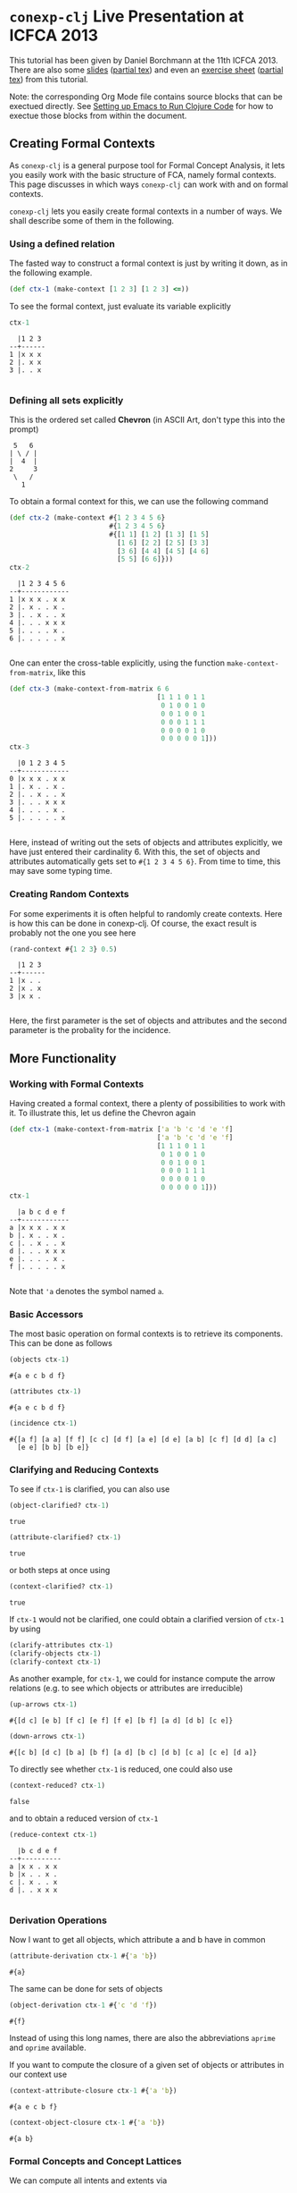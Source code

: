 #+property: header-args :wrap src text
#+property: header-args:text :eval never

* ~conexp-clj~ Live Presentation at ICFCA 2013

This tutorial has been given by Daniel Borchmann at the 11th ICFCA 2013.  There
are also some [[file:icfca2013-tutorial-talk.pdf][slides]] ([[file:icfca2013-tutorial-talk.tex][partial tex]]) and even an [[file:icfca2013-tutorial-exercise.pdf][exercise sheet]] ([[file:icfca2013-tutorial-exercise.tex][partial tex]]) from
this tutorial.

Note: the corresponding Org Mode file contains source blocks that can be
exectued directly.  See [[../../Setting-up-Emacs-to-run-Clojure-Code.org][Setting up Emacs to Run Clojure Code]] for how to exectue
those blocks from within the document.

** Creating Formal Contexts

As ~conexp-clj~ is a general purpose tool for Formal Concept Analysis, it lets
you easily work with the basic structure of FCA, namely formal contexts.  This
page discusses in which ways ~conexp-clj~ can work with and on formal contexts.

~conexp-clj~ lets you easily create formal contexts in a number of ways.  We
shall describe some of them in the following.

*** Using a defined relation

The fasted way to construct a formal context is just by writing it down, as in the
following example.

#+begin_src clojure :results silent
(def ctx-1 (make-context [1 2 3] [1 2 3] <=))
#+end_src

To see the formal context, just evaluate its variable explicitly

#+begin_src clojure :exports both
ctx-1
#+end_src

#+RESULTS:
#+begin_src text
  |1 2 3 
--+------
1 |x x x 
2 |. x x 
3 |. . x 

#+end_src

*** Defining all sets explicitly

This is the ordered set called *Chevron* (in ASCII Art, don't type this into the
prompt)

#+begin_src text
 5   6
| \ / |
|  4  |
2     3
 \   /
   1
#+end_src

To obtain a formal context for this, we can use the following command

#+begin_src clojure :exports both
(def ctx-2 (make-context #{1 2 3 4 5 6}
                         #{1 2 3 4 5 6}
                         #{[1 1] [1 2] [1 3] [1 5]
                           [1 6] [2 2] [2 5] [3 3]
                           [3 6] [4 4] [4 5] [4 6]
                           [5 5] [6 6]}))
ctx-2
#+end_src

#+RESULTS:
#+begin_src text
  |1 2 3 4 5 6 
--+------------
1 |x x x . x x 
2 |. x . . x . 
3 |. . x . . x 
4 |. . . x x x 
5 |. . . . x . 
6 |. . . . . x 

#+end_src

One can enter the cross-table explicitly, using the function ~make-context-from-matrix~,
like this

#+begin_src clojure :exports both
(def ctx-3 (make-context-from-matrix 6 6
                                     [1 1 1 0 1 1
                                      0 1 0 0 1 0
                                      0 0 1 0 0 1
                                      0 0 0 1 1 1
                                      0 0 0 0 1 0
                                      0 0 0 0 0 1]))
ctx-3
#+end_src

#+RESULTS:
#+begin_src text
  |0 1 2 3 4 5 
--+------------
0 |x x x . x x 
1 |. x . . x . 
2 |. . x . . x 
3 |. . . x x x 
4 |. . . . x . 
5 |. . . . . x 

#+end_src

Here, instead of writing out the sets of objects and attributes explicitly, we
have just entered their cardinality 6.  With this, the set of objects and
attributes automatically gets set to ~#{1 2 3 4 5 6}~.  From time to time, this
may save some typing time.

*** Creating Random Contexts

For some experiments it is often helpful to randomly create contexts.  Here is how this
can be done in conexp-clj.  Of course, the exact result is probably not the one you see
here

#+begin_src clojure :exports both
(rand-context #{1 2 3} 0.5)
#+end_src

#+RESULTS:
#+begin_src text
  |1 2 3 
--+------
1 |x . . 
2 |x . x 
3 |x x . 

#+end_src

Here, the first parameter is the set of objects and attributes and the second parameter is
the probality for the incidence.

** More Functionality

*** Working with Formal Contexts

Having created a formal context, there a plenty of possibilities to work with it.  To
illustrate this, let us define the Chevron again

#+begin_src clojure :exports both
(def ctx-1 (make-context-from-matrix ['a 'b 'c 'd 'e 'f]
                                     ['a 'b 'c 'd 'e 'f]
                                     [1 1 1 0 1 1
                                      0 1 0 0 1 0
                                      0 0 1 0 0 1
                                      0 0 0 1 1 1
                                      0 0 0 0 1 0
                                      0 0 0 0 0 1]))
ctx-1
#+end_src

#+RESULTS:
#+begin_src text
  |a b c d e f 
--+------------
a |x x x . x x 
b |. x . . x . 
c |. . x . . x 
d |. . . x x x 
e |. . . . x . 
f |. . . . . x 

#+end_src

Note that ='a= denotes the symbol named ~a~.

*** Basic Accessors

The most basic operation on formal contexts is to retrieve its components.  This
can be done as follows

#+begin_src clojure :exports both
(objects ctx-1)
#+end_src

#+RESULTS:
#+begin_src text
#{a e c b d f}
#+end_src

#+begin_src clojure :exports both
(attributes ctx-1)
#+end_src

#+RESULTS:
#+begin_src text
#{a e c b d f}
#+end_src

#+begin_src clojure :exports both
(incidence ctx-1)
#+end_src

#+RESULTS:
#+begin_src text
#{[a f] [a a] [f f] [c c] [d f] [a e] [d e] [a b] [c f] [d d] [a c]
  [e e] [b b] [b e]}
#+end_src

*** Clarifying and Reducing Contexts

To see if ~ctx-1~ is clarified, you can also use

#+begin_src clojure :exports both
(object-clarified? ctx-1)
#+end_src

#+RESULTS:
#+begin_src text
true
#+end_src

#+begin_src clojure :exports both
(attribute-clarified? ctx-1)
#+end_src

#+RESULTS:
#+begin_src text
true
#+end_src

or both steps at once using

#+begin_src clojure :exports both
(context-clarified? ctx-1)
#+end_src

#+RESULTS:
#+begin_src text
true
#+end_src

If ~ctx-1~ would not be clarified, one could obtain a clarified version of
~ctx-1~ by using

#+begin_src clojure :eval never
(clarify-attributes ctx-1)
(clarify-objects ctx-1)
(clarify-context ctx-1)
#+end_src

As another example, for ~ctx-1~, we could for instance compute the arrow relations
(e.g. to see which objects or attributes are irreducible)

#+begin_src clojure :exports both
(up-arrows ctx-1)
#+end_src

#+RESULTS:
#+begin_src text
#{[d c] [e b] [f c] [e f] [f e] [b f] [a d] [d b] [c e]}
#+end_src

#+begin_src clojure :exports both
(down-arrows ctx-1)
#+end_src

#+RESULTS:
#+begin_src text
#{[c b] [d c] [b a] [b f] [a d] [b c] [d b] [c a] [c e] [d a]}
#+end_src

To directly see whether ~ctx-1~ is reduced, one could also use

#+begin_src clojure :exports both
(context-reduced? ctx-1)
#+end_src

#+RESULTS:
#+begin_src text
false
#+end_src

and to obtain a reduced version of ~ctx-1~

#+begin_src clojure :exports both
(reduce-context ctx-1)
#+end_src

#+RESULTS:
#+begin_src text
  |b c d e f 
--+----------
a |x x . x x 
b |x . . x . 
c |. x . . x 
d |. . x x x 

#+end_src

*** Derivation Operations

Now I want to get all objects, which attribute a and b have in common

#+begin_src clojure :exports both
(attribute-derivation ctx-1 #{'a 'b})
#+end_src

#+RESULTS:
#+begin_src text
#{a}
#+end_src

The same can be done for sets of objects

#+begin_src clojure :exports both
(object-derivation ctx-1 #{'c 'd 'f})
#+end_src

#+RESULTS:
#+begin_src text
#{f}
#+end_src

Instead of using this long names, there are also the abbreviations ~aprime~ and
~oprime~ available.

If you want to compute the closure of a given set of objects or attributes in
our context use

#+begin_src clojure :exports both
(context-attribute-closure ctx-1 #{'a 'b})
#+end_src

#+RESULTS:
#+begin_src text
#{a e c b f}
#+end_src

#+begin_src clojure :exports both
(context-object-closure ctx-1 #{'a 'b})
#+end_src

#+RESULTS:
#+begin_src text
#{a b}
#+end_src

*** Formal Concepts and Concept Lattices

We can compute all intents and extents via

#+begin_src clojure :exports both
(extents ctx-1)
#+end_src

#+RESULTS:
#+begin_src text
(#{}
 #{d}
 #{a}
 #{a d}
 #{a b}
 #{a c}
 #{a c d f}
 #{a e b d}
 #{a e c b d f})
#+end_src

#+begin_src clojure :exports both
(intents ctx-1)
#+end_src

#+RESULTS:
#+begin_src text
(#{}
 #{f}
 #{c f}
 #{e}
 #{e f}
 #{e d f}
 #{e b}
 #{a e c b f}
 #{a e c b d f})
#+end_src

To get all formal concepts use

#+begin_src clojure :exports both
(concepts ctx-1)
#+end_src

#+RESULTS:
#+begin_src text
([#{a e c b d f} #{}]
 [#{a} #{a e c b f}]
 [#{} #{a e c b d f}]
 [#{a e b d} #{e}]
 [#{a b} #{e b}]
 [#{d} #{e d f}]
 [#{a d} #{e f}]
 [#{a c} #{c f}]
 [#{a c d f} #{f}])
#+end_src

If you are only interested in the number of formal concepts, you can instead write

#+begin_src clojure :exports both
(count (concepts ctx-1))
#+end_src

#+RESULTS:
#+begin_src text
9
#+end_src

Finally, you can compute the concept lattice via

#+begin_src clojure :exports both
(concept-lattice ctx-1)
#+end_src

#+RESULTS:
#+begin_src text
Lattice on 9 elements.
#+end_src

Note that this will not give you a picture of the lattice, but a representation of the
algebraic structure.  To get an picture of the lattice, do the following

#+begin_src clojure :eval never
(use 'conexp.gui.draw)
(draw-lattice (concept-lattice ctx-1))
#+end_src

This will open up a new window which should look like this

#+caption: Sample screenshot of the lattice drawer
[[../../images/cevron-concept-lattice.png]]

*** Canonical Base

You get the canonical base with (who would have guessed that!)

#+begin_src clojure :exports both
(canonical-base ctx-1)
#+end_src

#+RESULTS:
#+begin_src text
((#{d} ⟶ #{e f})
 (#{b} ⟶ #{e})
 (#{c} ⟶ #{f})
 (#{e b f} ⟶ #{a c})
 (#{e c f} ⟶ #{a b})
 (#{a} ⟶ #{e c b f}))
#+end_src

*** Further Operations

There a several further operations you can do with contexts, e.g. the context
apposition. We define two contexts:

#+begin_src clojure :exports both
(def ctx-1 (make-context #{1 2 3} #{1 2 3} <))
(def ctx-2 (make-context-from-matrix [1 2 3]
                                     ['a 'b 'c 'd]
                                     [1 1 0 1
                                      1 0 1 0
                                      0 0 1 1]))
;; show both context in a vector
[ctx-1 ctx-2]
#+end_src

#+RESULTS:
#+begin_src text
[  |1 2 3 
--+------
1 |. x x 
2 |. . x 
3 |. . . 
   |a b c d 
--+--------
1 |x x . x 
2 |x . x . 
3 |. . x x 
]
#+end_src

The apposition of these two contexts is

#+begin_src clojure :exports both
(context-apposition ctx-1 ctx-2)
#+end_src

#+RESULTS:
#+begin_src text
  |[1 0] [2 0] [3 0] [a 1] [b 1] [c 1] [d 1] 
--+------------------------------------------
1 |.     x     x     x     x     .     x     
2 |.     .     x     x     .     x     .     
3 |.     .     .     .     .     x     x     

#+end_src

Note how the two sets of attributes are automatically made disjoint by
considering pairs with different second entry.

To compute the dual context, we use

#+begin_src clojure :exports both
(dual-context ctx-2)
#+end_src

#+RESULTS:
#+begin_src text
  |1 2 3 
--+------
a |x x . 
b |x . . 
c |. x x 
d |x . x 

#+end_src

Now we can build the subposition of ~ctx-1~ and the dual of ~ctx-2~

#+begin_src clojure :exports both
(context-subposition ctx-1 (dual-context ctx-2))
#+end_src

#+RESULTS:
#+begin_src text
      |1 2 3 
------+------
[1 0] |. x x 
[2 0] |. . x 
[3 0] |. . . 
[a 1] |x x . 
[b 1] |x . . 
[c 1] |. x x 
[d 1] |x . x 

#+end_src

If you want to invert a given context use

#+begin_src clojure :exports both
(invert-context ctx-1)
#+end_src

#+RESULTS:
#+begin_src text
  |1 2 3 
--+------
1 |x . . 
2 |x x . 
3 |x x x 

#+end_src
